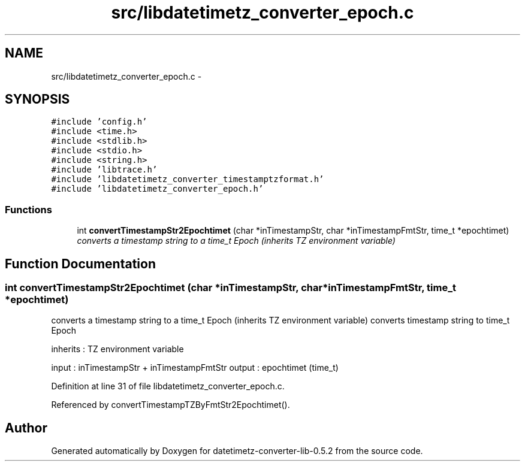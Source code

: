 .TH "src/libdatetimetz_converter_epoch.c" 3 "Sun Jul 26 2015" "datetimetz-converter-lib-0.5.2" \" -*- nroff -*-
.ad l
.nh
.SH NAME
src/libdatetimetz_converter_epoch.c \- 
.SH SYNOPSIS
.br
.PP
\fC#include 'config\&.h'\fP
.br
\fC#include <time\&.h>\fP
.br
\fC#include <stdlib\&.h>\fP
.br
\fC#include <stdio\&.h>\fP
.br
\fC#include <string\&.h>\fP
.br
\fC#include 'libtrace\&.h'\fP
.br
\fC#include 'libdatetimetz_converter_timestamptzformat\&.h'\fP
.br
\fC#include 'libdatetimetz_converter_epoch\&.h'\fP
.br

.SS "Functions"

.in +1c
.ti -1c
.RI "int \fBconvertTimestampStr2Epochtimet\fP (char *inTimestampStr, char *inTimestampFmtStr, time_t *epochtimet)"
.br
.RI "\fIconverts a timestamp string to a time_t Epoch (inherits TZ environment variable) \fP"
.in -1c
.SH "Function Documentation"
.PP 
.SS "int convertTimestampStr2Epochtimet (char *inTimestampStr, char *inTimestampFmtStr, time_t *epochtimet)"

.PP
converts a timestamp string to a time_t Epoch (inherits TZ environment variable) converts timestamp string to time_t Epoch
.PP
inherits : TZ environment variable
.PP
input : inTimestampStr + inTimestampFmtStr output : epochtimet (time_t) 
.PP
Definition at line 31 of file libdatetimetz_converter_epoch\&.c\&.
.PP
Referenced by convertTimestampTZByFmtStr2Epochtimet()\&.
.SH "Author"
.PP 
Generated automatically by Doxygen for datetimetz-converter-lib-0\&.5\&.2 from the source code\&.
